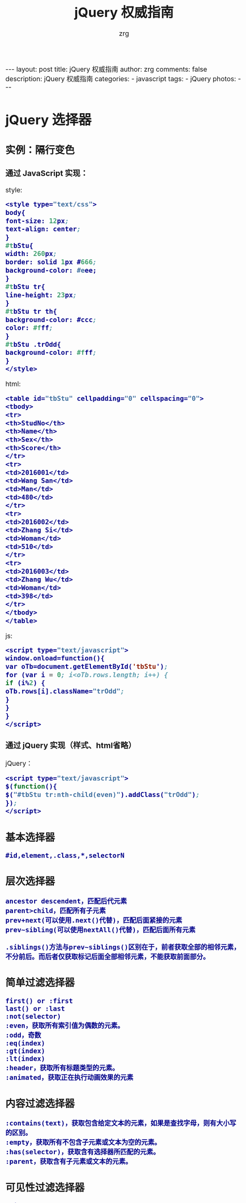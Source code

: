 #+TITLE:     jQuery 权威指南
#+AUTHOR:    zrg
#+EMAIL:     zrg1390556487@gmail.com
#+LANGUAGE:  cn
#+OPTIONS:   H:3 num:nil toc:nil \n:nil @:t ::t |:t ^:nil -:t f:t *:t <:t
#+OPTIONS:   TeX:t LaTeX:t skip:nil d:nil todo:t pri:nil tags:not-in-toc
#+INFOJS_OPT: view:plain toc:t ltoc:t mouse:underline buttons:0 path:http://cs3.swfc.edu.cn/~20121156044/.org-info.js />
#+HTML_HEAD: <link rel="stylesheet" type="text/css" href="http://cs3.swfu.edu.cn/~20121156044/.org-manual.css" />
#+HTML_HEAD_EXTRA: <style>body {font-size:16pt} code {font-weight:bold;font-size:100%; color:darkblue}</style>
#+EXPORT_SELECT_TAGS: export
#+EXPORT_EXCLUDE_TAGS: noexport
#+LINK_UP:   
#+LINK_HOME: 
#+XSLT: 

#+BEGIN_EXPORT html
---
layout: post
title: jQuery 权威指南
author: zrg
comments: false
description: jQuery 权威指南
categories:
- javascript
tags:
- jQuery
photos:
---
#+END_EXPORT

# (setq org-export-html-use-infojs nil)
# (setq org-export-html-style nil)

* jQuery 选择器
** 实例：隔行变色
*** 通过 JavaScript 实现：
style:
#+BEGIN_SRC emacs-lisp
<style type="text/css">
body{
font-size: 12px;
text-align: center;
}
#tbStu{
width: 260px;
border: solid 1px #666;
background-color: #eee;
}
#tbStu tr{
line-height: 23px;
}
#tbStu tr th{
background-color: #ccc;
color: #fff;
}
#tbStu .trOdd{
background-color: #fff;
}
</style>
#+END_SRC
html:
#+BEGIN_SRC emacs-lisp
<table id="tbStu" cellpadding="0" cellspacing="0">
<tbody>
<tr>
<th>StudNo</th>
<th>Name</th>
<th>Sex</th>
<th>Score</th>
</tr>
<tr>
<td>2016001</td>
<td>Wang San</td>
<td>Man</td>
<td>480</td>
</tr>
<tr>
<td>2016002</td>
<td>Zhang Si</td>
<td>Woman</td>
<td>510</td>
</tr>
<tr>
<td>2016003</td>
<td>Zhang Wu</td>
<td>Woman</td>
<td>398</td>
</tr>
</tbody>
</table>
#+END_SRC
js:
#+BEGIN_SRC emacs-lisp
<script type="text/javascript">
window.onload=function(){
var oTb=document.getElementById('tbStu');
for (var i = 0; i<oTb.rows.length; i++) {
if (i%2) {
oTb.rows[i].className="trOdd";
}
}
}
</script>
#+END_SRC

*** 通过 jQuery 实现（样式、html省略）
jQuery：
#+BEGIN_SRC emacs-lisp
<script type="text/javascript">
$(function(){
$("#tbStu tr:nth-child(even)").addClass("trOdd");
});
</script>
#+END_SRC
** 基本选择器
: #id,element,.class,*,selectorN
** 层次选择器
: ancestor descendent，匹配后代元素
: parent>child，匹配所有子元素
: prev+next(可以使用.next()代替)，匹配后面紧接的元素
: prev~sibling(可以使用nextAll()代替)，匹配后面所有元素
: 
: .siblings()方法与prev~siblings()区别在于，前者获取全部的相邻元素，不分前后。而后者仅获取标记后面全部相邻元素，不能获取前面部分。
** 简单过滤选择器
: first() or :first
: last() or :last
: :not(selector)
: :even，获取所有索引值为偶数的元素。
: :odd，奇数
: :eq(index)
: :gt(index)
: :lt(index)
: :header，获取所有标题类型的元素。
: :animated，获取正在执行动画效果的元素
** 内容过滤选择器
: :contains(text)，获取包含给定文本的元素，如果是查找字母，则有大小写的区别。
: :empty，获取所有不包含子元素或文本为空的元素。
: :has(selector)，获取含有选择器所匹配的元素。
: :parent，获取含有子元素或文本的元素。
** 可见性过滤选择器
: :hidden
: :visible，可见元素
** 属性过滤选择器
: [attribute]，获取包含给定属性的元素
: [attribute=value]，获取等于给定的属性是某个特定值的元素
: [attribute!=value]，获取不等于给定的属性是某个特定值的元素
: [attribute^=value]，获取给定的属性是以某些值开始的元素
: [attribute$=value]，获取给定的属性是以某些值结尾的元素
: [attribute*=value]，获取给定的属性是以包含某些值的元素
: [selector1][selector2][selectorN]，获取满足多个条件的复合属性的元素
** 子元素过滤选择器
: :nth-child(eq|even|odd|index)，获取每个父元素下的特定位置元素，索引号从1开始
: :first-child，获取每个父元素下的第一个子元素
: :last-child，获取每个父元素下的最后一个子元素
: :only-child，获取每个父元素下的仅有的一个子元素
** 表单对象属性过滤选择器
: :enabled，可用的元素
: :disabled，不可用的元素
: :checked，被选中的元素
: :selected，被选中option的元素
** 表单选择器
: :input，input/texteara/select
: :text
: :password
: :radio
: :checkbox
: :submit
: :image
: :reset
: :button
: :file
* jQuery操作DOM
** 访问元素
*** attr()，对元素属性执行获取和设置操作
: 获取元素属性格式：
:             attr(name)
: 元素设置格式：
:             attr(key,value)
:             attr(key,function(index))
: 
*** removeAttr()，删除某一指定的属性
: 删除元素属性格式：
:             removeAttr(name)
: 
*** 元素内容操作
: html(),html(val),text(),text(val)
*** 获取或设置元素值
: val(val)，如果不带参数，则是获取某元素的值；反之，则是将参数val的值赋给某元素，即设置元素的值。
: 可以获取多个选项值：
:     va().join(",")
*** 元素样式操作
: css(name,value)
: addClass(class) or addClass(class1 class1...)
: toggleClass(class)，类别切换
: removeClass(class)
** 节点元素操作
*** 创建节点元素
: $(html)
eg:
#+BEGIN_SRC emacs-lisp
var $div=$("<div title="xxx">Write Less Do More</div>");
$("body").append($div);
#+END_SRC
*** 插入节点
: 内部插入:
: append(content)
: append(function(index,html))
: appendTo(content)
: prepend(content)
: prepend(function(index,html))
: prependTo(content)
: 
: 外部插入：
: after(content)
: after(function)
: before(content)
: before(function)
: insertAfter(content)
: insertBefore(content)
: 
*** 复制节点
: clone(true)
: 
*** 替换节点
: replaceWith(content)
: replaceAll(selector)
: 
*** 包裹节点
: wrap(html)
: ...
** 遍历与删除
*** 遍历元素
: each(callback)
*** 删除元素
: remove([expr]
: empty()
* jQuery事件 
** 事件机制
: 冒泡现象:
: 实际需要中，我们并不希望事件的冒泡现象发生，即单击了按钮就执行单一的单击事件，而不触发其他外围事件。
: 
: jQuery中通过stopPropagation()方法来实现。
: event.stopPropagation()
: 也可以通过 return false; 实现停止事件的冒泡过程。
** 各种事件
*** 页面载入事件
: ready()，类似于js中的OnLoad()方法。OnLoad()方法的执行必须是页面元素的全部加载完成才触发。
: 
ready()写法：
#+BEGIN_SRC emacs-lisp
$(document).ready(function(){
//code
});
#+END_SRC

#+BEGIN_SRC emacs-lisp
$(function(){
//code
});
#+END_SRC

#+BEGIN_SRC emacs-lisp
jQuery(document).ready(function(){
//code
});
#+END_SRC

#+BEGIN_SRC emacs-lisp
jQuery(function(){
//code
});
#+END_SRC
*** 绑定事件
#+BEGIN_SRC emacs-lisp
$(function(){
 $("#btnShow").click(function(){
  //code
 });
});

or

bind(type,[data],fn)
eg:
$(function(){
 $("#btnBind").bind("click",function(){ //绑定多个事件，可使用空格而隔开
  $(this).attr("disabled","disabled");
 });
});

eg：映射方式绑定
$(function(){
 $(".txt").bind({focus:function(){
   $("#divTip").show();$("#divTip").html("xxx");},
   change:function(){$("#divTip").show();$("#divTip").html("xxx");}
 });
});
#+END_SRC
*** 切换事件
: hover()
: toggle(fun1,fun2,[fun3,fun4,...])

#+BEGIN_SRC emacs-lisp
$("a").hover(function(){
 //code1
 },function(){
 //code2
});

or

$("a").mouseenter(function(){
 //code1
});
$("a").mouseleave(function(){
 //code2
});
#+END_SRC
*** 移除事件
: unbind([type],[fun])
*** 其他事件
: one(type,[data],fun)，为所选元素绑定一次触发一次的处理函数
: trigger(type,[data])，在所选的元素上触发指定类型的事件。
** 表单应用
** 列表应用
** 网页选项卡应用
* jQuery动画与特效
** 显示与隐藏
JavaScript：
#+BEGIN_SRC emacs-lisp

#+END_SRC
JQuery：
#+BEGIN_SRC emacs-lisp

#+END_SRC
  
* Ajax与jQuery
#+BEGIN_SRC emacs-lisp

#+END_SRC

#+BEGIN_SRC emacs-lisp

#+END_SRC
* jQuery插件
** 常用插件
** UI插件
* jQuery实用工具函数
* jQuery性能优化与最佳实践
* 实例小贴士
#+BEGIN_SRC emacs-lisp

#+END_SRC

#+BEGIN_SRC emacs-lisp

#+END_SRC

#+BEGIN_SRC emacs-lisp

#+END_SRC
